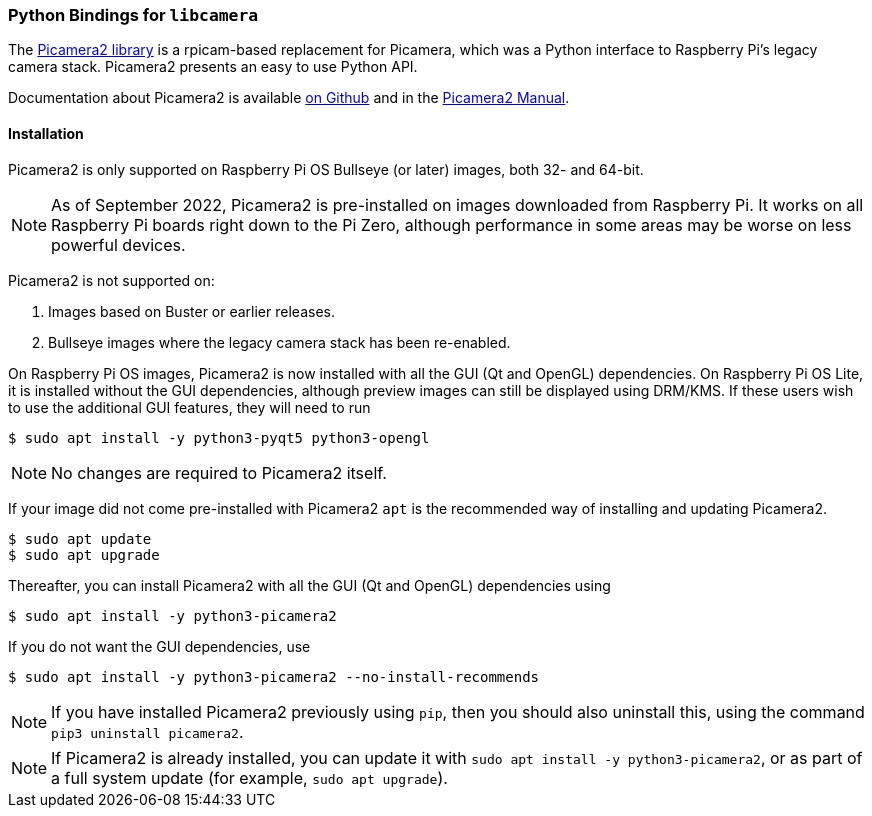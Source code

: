 === Python Bindings for `libcamera`

The https://github.com/raspberrypi/picamera2[Picamera2 library] is a rpicam-based replacement for Picamera, which was a Python interface to Raspberry Pi's legacy camera stack. Picamera2 presents an easy to use Python API.

Documentation about Picamera2 is available https://github.com/raspberrypi/picamera2[on Github] and in the https://datasheets.raspberrypi.com/camera/picamera2-manual.pdf[Picamera2 Manual].

==== Installation

Picamera2 is only supported on Raspberry Pi OS Bullseye (or later) images, both 32- and 64-bit.

NOTE: As of September 2022, Picamera2 is pre-installed on images downloaded from Raspberry Pi. It works on all Raspberry Pi boards right down to the Pi Zero, although performance in some areas may be worse on less powerful devices.

Picamera2 is not supported on:

. Images based on Buster or earlier releases.
. Bullseye images where the legacy camera stack has been re-enabled.

On Raspberry Pi OS images, Picamera2 is now installed with all the GUI (Qt and OpenGL) dependencies. On Raspberry Pi OS Lite, it is installed without the GUI dependencies, although preview images can still be displayed using DRM/KMS. If these users wish to use the additional GUI features, they will need to run

----
$ sudo apt install -y python3-pyqt5 python3-opengl
----

NOTE: No changes are required to Picamera2 itself.

If your image did not come pre-installed with Picamera2 `apt` is the recommended way of installing and updating Picamera2.

----
$ sudo apt update
$ sudo apt upgrade
----

Thereafter, you can install Picamera2 with all the GUI (Qt and OpenGL) dependencies using

----
$ sudo apt install -y python3-picamera2
----

If you do not want the GUI dependencies, use

----
$ sudo apt install -y python3-picamera2 --no-install-recommends
----

NOTE: If you have installed Picamera2 previously using `pip`, then you should also uninstall this, using the command `pip3 uninstall picamera2`.

NOTE: If Picamera2 is already installed, you can update it with `sudo apt install -y python3-picamera2`, or as part of a full system update (for example, `sudo apt upgrade`).
